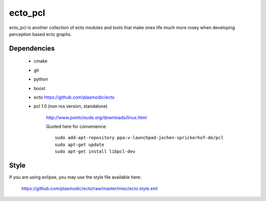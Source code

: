 ecto_pcl
========================================

ecto_pcl is another collection of ecto modules and tools that make
ones life much more rosey when developing perception based ecto
graphs.

Dependencies
----------------------------------------

 - cmake
 - git
 - python
 - boost
 - ecto https://github.com/plasmodic/ecto
 - pcl 1.0 (non ros version, standalone)
      
      http://www.pointclouds.org/downloads/linux.html
      
      Quoted here for convenience::
        
        sudo add-apt-repository ppa:v-launchpad-jochen-sprickerhof-de/pcl
        sudo apt-get update
        sudo apt-get install libpcl-dev

Style
-----------------------------------------------
If you are using eclipse, you may use the style file available here:
  
  https://github.com/plasmodic/ecto/raw/master/misc/ecto.style.xml



